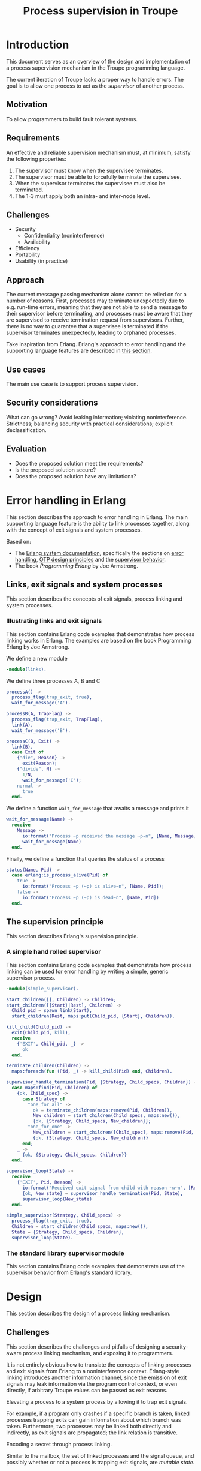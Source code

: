 #+TITLE: Process supervision in Troupe
#+STARTUP: fnadjust

* Introduction
:properties:
:custom_id: sec-troupe-supervision-introduction
:end:

This document serves as an overview of the design and implementation of a process supervision mechanism in the Troupe programming language.

The current iteration of Troupe lacks a proper way to handle errors.
The goal is to allow one process to act as the /supervisor/ of another process.

** Motivation

To allow programmers to build fault tolerant systems.

** Requirements

An effective and reliable supervision mechanism must, at minimum, satisfy the following properties:
1. The supervisor must know when the supervisee terminates.
2. The supervisor must be able to forcefully terminate the supervisee.
3. When the supervisor terminates the supervisee must also be terminated.
4. The 1-3 must apply both an intra- and inter-node level.

** Challenges

- Security
  - Confidentiality (noninterference)
  - Availability
- Efficiency
- Portability
- Usability (in practice)

** Approach

The current message passing mechanism alone cannot be relied on for a number of reasons.
First, processes may terminate unexpectedly due to e.g. run-time errors, meaning that they are not able to send a message to their supervisor before terminating, and processes must be aware that they are supervised to receive termination request from supervisors.
Further, there is no way to guarantee that a supervisee is terminated if the supervisor terminates unexpectedly, leading to orphaned processes.

Take inspiration from Erlang.
Erlang's approach to error handling and the supporting language features are described in [[#sec-erlang-error-handling][this section]].

** Use cases

The main use case is to support process supervision.

** Security considerations

What can go wrong?
Avoid leaking information; violating noninterference.
Strictness; balancing security with practical considerations; explicit declassification.

** Evaluation

- Does the proposed solution meet the requirements?
- Is the proposed solution secure?
- Does the proposed solution have any limitations?

* Error handling in Erlang
:properties:
:custom_id: sec-erlang-error-handling
:end:

This section describes the approach to error handling in Erlang.
The main supporting language feature is the ability to link processes together, along with the concept of exit signals and system processes.

Based on:
- The [[https://www.erlang.org/doc/system/readme.html][Erlang system documentation]], specifically the sections on [[https://www.erlang.org/doc/system/robustness.html#error-handling][error handling]], [[https://www.erlang.org/doc/system/design_principles.html][OTP design principles]] and the [[https://www.erlang.org/doc/system/sup_princ.html][supervisor behavior]].
- The book /Programming Erlang/ by Joe Armstrong.

** Links, exit signals and system processes

This section describes the concepts of exit signals, process linking and system processes.

*** Illustrating links and exit signals
:properties:
:header-args: :tangle ./erlang-examples/linkdemo.erl
:end:

This section contains Erlang code examples that demonstrates how process linking works in Erlang.
The examples are based on the book Programming Erlang by Joe Armstrong.

We define a new module
#+BEGIN_SRC erlang
-module(links).
#+END_SRC

We define three processes A, B and C
#+BEGIN_SRC erlang
processA() ->
  process_flag(trap_exit, true),
  wait_for_message('A').

processB(A, TrapFlag) ->
  process_flag(trap_exit, TrapFlag),
  link(A),
  wait_for_message('B').

processC(B, Exit) ->
  link(B),
  case Exit of
    {"die", Reason} ->
      exit(Reason);
    {"divide", N} ->
      1/N,
      wait_for_message('C');
    normal ->
      true
  end.
#+END_SRC

We define a function ~wait_for_message~ that awaits a message and prints it
#+BEGIN_SRC erlang
wait_for_message(Name) ->
  receive
    Message ->
      io:format("Process ~p received the message ~p~n", [Name, Message]),
      wait_for_message(Name)
  end.  
#+END_SRC

Finally, we define a function that queries the status of a process
#+BEGIN_SRC erlang
status(Name, Pid) ->
  case erlang:is_process_alive(Pid) of
    true -> 
      io:format("Process ~p (~p) is alive~n", [Name, Pid]); 
    false -> 
      io:format("Process ~p (~p) is dead~n", [Name, Pid])
  end.
#+END_SRC

** The supervision principle

This section describes Erlang's supervision principle.

*** A simple hand rolled supervisor
:properties:
:header-args: :tangle ./erlang-examples/simple_supervisor.erl
:end:

This section contains Erlang code examples that demonstrate how process linking can be used for error handling by writing a simple, generic supervisor process.

#+BEGIN_SRC erlang :noweb-ref simple_supervisor
-module(simple_supervisor).

start_children([], Children) -> Children;
start_children([{Start}|Rest], Children) ->  
  Child_pid = spawn_link(Start),
  start_children(Rest, maps:put(Child_pid, {Start}, Children)).

kill_child(Child_pid) ->
  exit(Child_pid, kill),
  receive
    {'EXIT', Child_pid, _} ->
      ok
  end.

terminate_children(Children) ->
  maps:foreach(fun (Pid, _) -> kill_child(Pid) end, Children).

supervisor_handle_termination(Pid, {Strategy, Child_specs, Children}) ->
  case maps:find(Pid, Children) of
    {ok, Child_spec} ->      
      case Strategy of
        "one_for_all" ->
          ok = terminate_children(maps:remove(Pid, Children)),
          New_children = start_children(Child_specs, maps:new()),
          {ok, {Strategy, Child_specs, New_children}};
        "one_for_one" ->
          New_children = start_children([Child_spec], maps:remove(Pid, Children)),
          {ok, {Strategy, Child_specs, New_children}}
      end;
    _ ->
      {ok, {Strategy, Child_specs, Children}}
  end.

supervisor_loop(State) ->
  receive
    {'EXIT', Pid, Reason} ->
      io:format("Received exit signal from child with reason ~w~n", [Reason]),
      {ok, New_state} = supervisor_handle_termination(Pid, State),
      supervisor_loop(New_state)
  end.

simple_supervisor(Strategy, Child_specs) ->
  process_flag(trap_exit, true),
  Children = start_children(Child_specs, maps:new()),
  State = {Strategy, Child_specs, Children},
  supervisor_loop(State).
#+END_SRC

*** The standard library supervisor module

This section contains Erlang code examples that demonstrate use of the supervisor behavior from Erlang's standard library.

* Design
:properties:
:custom_id: sec-troupe-supervision-design
:end:

This section describes the design of a process linking mechanism.

** Challenges

This section describes the challenges and pitfalls of designing a security-aware process linking mechanism, and exposing it to programmers.

It is not entirely obvious how to translate the concepts of linking processes and exit signals from Erlang to a noninterference context. 
Erlang-style linking introduces another information channel, since the emission of exit signals may leak information via the program control context, or even directly, if arbitrary Troupe values can be passed as exit reasons.

Elevating a process to a system process by allowing it to trap exit signals.

For example, if a program only crashes if a specific branch is taken, linked processes trapping exits can gain information about which branch was taken.
Furthermore, two processes may be linked both directly and indirectly, as exit signals are propagated; the link relation is transitive.

Encoding a secret through process linking.

Similar to the mailbox, the set of linked processes and the signal queue, and possibly whether or not a process is trapping exit signals, are /mutable state/.

** Possible designs

This section describes design possibilities/ design iterations for a process linking mechanism.

*** A first (naive) solution

- Add built-in functions that are Troupe analogs of Erlang's link primitives, with similar semantics.
- No restrictions on linking process, trapping or sending exit signals.
- There is no way to query the set of linked processes.
- Processes are unaware that they are being linked.
- Broadcasting an exit signal taints it with the confidentiality level of the program context and the reason value.
- Exit trapping processes must explicitly raise their mailbox to receive notices of termination.
- A run-time violation of non-interference through inter-node broadcast of exit signals terminates all links between the affected nodes.


Evaluation:
- Availability concerns: Malicious processes can crash other processes through links or exit signals.
- Confidentiality concerns: Information may leak.
- Ambient authority: Any processes is allowed to elevate itself to a system process (trap exit signals). 

*** Restricting linking via capabilities

- Restrict the ability to link, trap and send exit signals by requiring a capability.
- The capability can be obtained through 2 means:
  - The process that spawns the process obtains a capability to link to it.
  - The process itself has a capability, obtained when it is spawned (which it may give to other processes).


Evaluation:

*** Other possibilities

- Require both the capability of the linker and linkee when linking (since a link is bi-directional)
- Define exit trapping per process and require a capability
- Put a ceiling on the security level of a link

** Arguing noninterference of the designs

When evaluating, consider whether there is ambient authority or mutable state involved.

